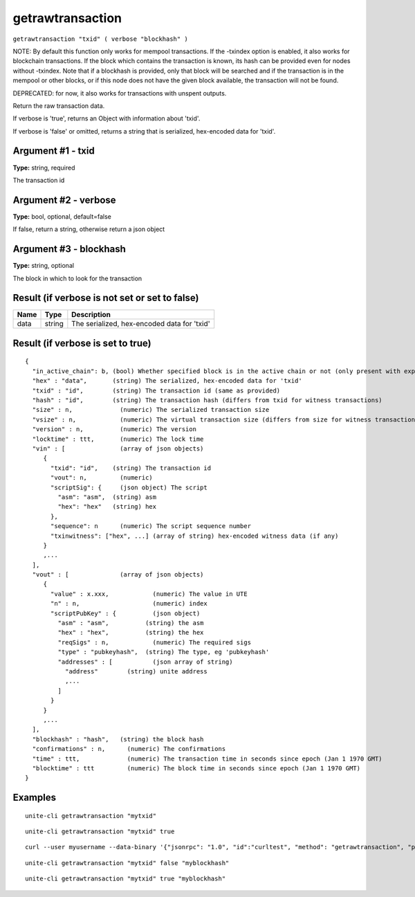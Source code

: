 .. Copyright (c) 2018 The Unit-e developers
   Distributed under the MIT software license, see the accompanying
   file LICENSE or https://opensource.org/licenses/MIT.

getrawtransaction
-----------------

``getrawtransaction "txid" ( verbose "blockhash" )``

NOTE: By default this function only works for mempool transactions. If the -txindex option is
enabled, it also works for blockchain transactions. If the block which contains the transaction
is known, its hash can be provided even for nodes without -txindex. Note that if a blockhash is
provided, only that block will be searched and if the transaction is in the mempool or other
blocks, or if this node does not have the given block available, the transaction will not be found.

DEPRECATED: for now, it also works for transactions with unspent outputs.

Return the raw transaction data.

If verbose is 'true', returns an Object with information about 'txid'.

If verbose is 'false' or omitted, returns a string that is serialized, hex-encoded data for 'txid'.

Argument #1 - txid
~~~~~~~~~~~~~~~~~~

**Type:** string, required

The transaction id

Argument #2 - verbose
~~~~~~~~~~~~~~~~~~~~~

**Type:** bool, optional, default=false

If false, return a string, otherwise return a json object

Argument #3 - blockhash
~~~~~~~~~~~~~~~~~~~~~~~

**Type:** string, optional

The block in which to look for the transaction

Result (if verbose is not set or set to false)
~~~~~~~~~~~~~~~~~~~~~~~~~~~~~~~~~~~~~~~~~~~~~~

.. list-table::
   :header-rows: 1

   * - Name
     - Type
     - Description
   * - data
     - string
     - The serialized, hex-encoded data for 'txid'

Result (if verbose is set to true)
~~~~~~~~~~~~~~~~~~~~~~~~~~~~~~~~~~

::

  {
    "in_active_chain": b, (bool) Whether specified block is in the active chain or not (only present with explicit "blockhash" argument)
    "hex" : "data",       (string) The serialized, hex-encoded data for 'txid'
    "txid" : "id",        (string) The transaction id (same as provided)
    "hash" : "id",        (string) The transaction hash (differs from txid for witness transactions)
    "size" : n,             (numeric) The serialized transaction size
    "vsize" : n,            (numeric) The virtual transaction size (differs from size for witness transactions)
    "version" : n,          (numeric) The version
    "locktime" : ttt,       (numeric) The lock time
    "vin" : [               (array of json objects)
       {
         "txid": "id",    (string) The transaction id
         "vout": n,         (numeric)
         "scriptSig": {     (json object) The script
           "asm": "asm",  (string) asm
           "hex": "hex"   (string) hex
         },
         "sequence": n      (numeric) The script sequence number
         "txinwitness": ["hex", ...] (array of string) hex-encoded witness data (if any)
       }
       ,...
    ],
    "vout" : [              (array of json objects)
       {
         "value" : x.xxx,            (numeric) The value in UTE
         "n" : n,                    (numeric) index
         "scriptPubKey" : {          (json object)
           "asm" : "asm",          (string) the asm
           "hex" : "hex",          (string) the hex
           "reqSigs" : n,            (numeric) The required sigs
           "type" : "pubkeyhash",  (string) The type, eg 'pubkeyhash'
           "addresses" : [           (json array of string)
             "address"        (string) unite address
             ,...
           ]
         }
       }
       ,...
    ],
    "blockhash" : "hash",   (string) the block hash
    "confirmations" : n,      (numeric) The confirmations
    "time" : ttt,             (numeric) The transaction time in seconds since epoch (Jan 1 1970 GMT)
    "blocktime" : ttt         (numeric) The block time in seconds since epoch (Jan 1 1970 GMT)
  }

Examples
~~~~~~~~

::

  unite-cli getrawtransaction "mytxid"

::

  unite-cli getrawtransaction "mytxid" true

::

  curl --user myusername --data-binary '{"jsonrpc": "1.0", "id":"curltest", "method": "getrawtransaction", "params": ["mytxid", true] }' -H 'content-type: text/plain;' http://127.0.0.1:7181/

::

  unite-cli getrawtransaction "mytxid" false "myblockhash"

::

  unite-cli getrawtransaction "mytxid" true "myblockhash"

